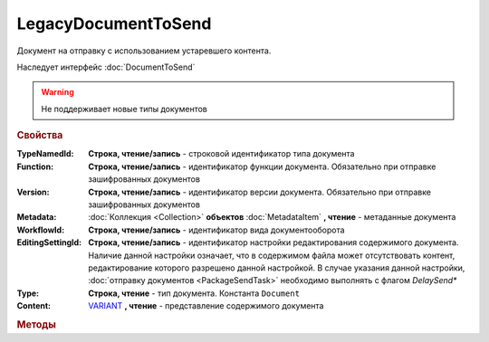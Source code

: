 LegacyDocumentToSend
====================

Документ на отправку c использованием устаревшего контента.

Наследует интерфейс :doc:`DocumentToSend`

.. deprecated:: 5.27.0
    Используйте :doc:`CustomDocumentToSend`, создаваемый в :doc:`PackageSendTask2`

.. warning::
    Не поддерживает новые типы документов

.. rubric:: Свойства

:TypeNamedId:
    **Строка, чтение/запись** - строковой идентификатор типа документа

:Function:
    **Строка, чтение/запись** - идентификатор функции документа. Обязательно при отправке зашифрованных документов

:Version:
    **Строка, чтение/запись** - идентификатор версии документа. Обязательно при отправке зашифрованных документов

:Metadata:
    :doc:`Коллекция <Collection>` **объектов** :doc:`MetadataItem` **, чтение** - метаданные документа

:WorkflowId:
    **Строка, чтение/запись** - идентификатор вида документооборота

:EditingSettingId:
    **Строка, чтение/запись** - идентификатор настройки редактирования содержимого документа.
    Наличие данной настройки означает, что в содержимом файла может отсутствовать контент, редактирование которого разрешено данной настройкой.
    В случае указания данной настройки, :doc:`отправку документов <PackageSendTask>` необходимо выполнять с флагом *DelaySend**

:Type:
    **Строка, чтение** - тип документа. Константа ``Document``

:Content:
    `VARIANT <https://docs.microsoft.com/en-us/windows/win32/winauto/variant-structure>`_ **, чтение** - представление содержимого документа



.. rubric:: Методы

.. tabs::

    .. tab:: Все актуальные

        * :meth:`AddMetadata() <LegacyDocumentToSend.AddMetadata>`


.. method:: LegacyDocumentToSend.AddMetadata()

    Добавляет :doc:`новый элемент <MetadataItem>` в коллекцию *Metadata* и возвращает его


.. seealso:: :doc:`../HowTo/HowTo_post_document`
